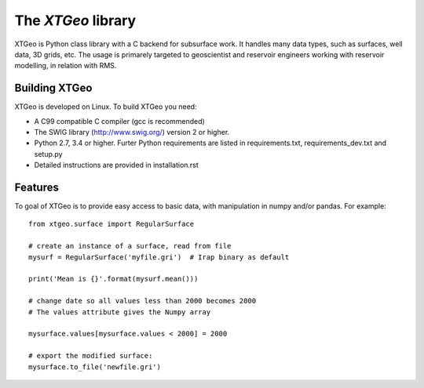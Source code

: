 =============================
The *XTGeo* library
=============================
.. image:: https://travis-ci.com/equinor/xtgeo.svg?token=c9LYyqv6MtDXz4Cxbq9H&branch=master
    :target: https://travis-ci.com/equinor/xtgeo


XTGeo is Python class library with a C backend for subsurface work. It handles
many data types, such as surfaces, well data, 3D grids, etc. The usage is primarely
targeted to geoscientist and reservoir engineers working with reservoir modelling,
in relation with RMS.


Building XTGeo
--------------

XTGeo is developed on Linux. To build XTGeo you need:

* A C99 compatible C compiler (gcc is recommended)
* The SWIG library (http://www.swig.org/) version 2 or higher.
* Python 2.7, 3.4 or higher. Furter Python requirements
  are listed in requirements.txt, requirements_dev.txt and setup.py
* Detailed instructions are provided in installation.rst



Features
--------

To goal of XTGeo is to provide easy access to basic data, with manipulation in
numpy and/or pandas. For example:

::

   from xtgeo.surface import RegularSurface

   # create an instance of a surface, read from file
   mysurf = RegularSurface('myfile.gri')  # Irap binary as default

   print('Mean is {}'.format(mysurf.mean()))

   # change date so all values less than 2000 becomes 2000
   # The values attribute gives the Numpy array

   mysurface.values[mysurface.values < 2000] = 2000

   # export the modified surface:
   mysurface.to_file('newfile.gri')
